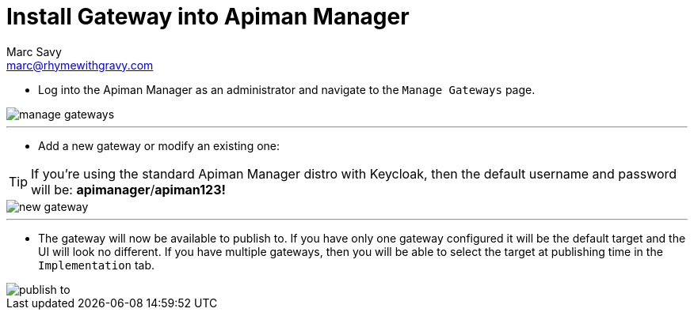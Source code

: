 = Install Gateway into Apiman Manager
Marc Savy <marc@rhymewithgravy.com>

* Log into the Apiman Manager as an administrator and navigate to the `Manage Gateways` page.

image::manage-gateways.png[]

'''

* Add a new gateway or modify an existing one:

TIP: If you're using the standard Apiman Manager distro with Keycloak, then the default username and password will be: *apimanager*/*apiman123!*

image::new-gateway.png[]

'''

* The gateway will now be available to publish to.
If you have only one gateway configured it will be the default target and the UI will look no different.
If you have multiple gateways, then you will be able to select the target at publishing time in the `Implementation` tab.

image::publish-to.png[]
